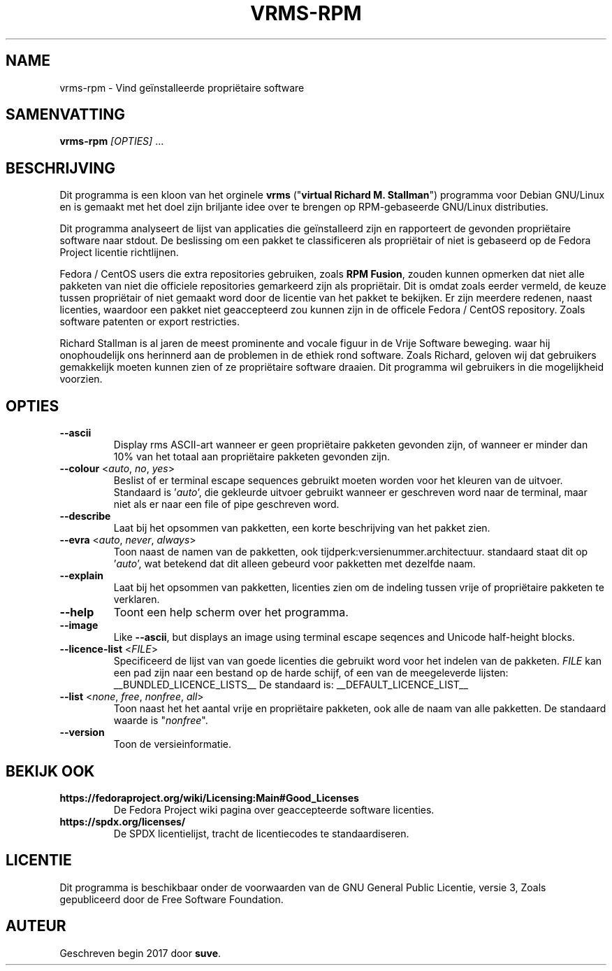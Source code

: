 .TH VRMS-RPM 1 "2018-11-02"
.SH NAME
vrms-rpm - Vind geïnstalleerde propriëtaire software

.SH SAMENVATTING
  \fBvrms-rpm\fR \fI[OPTIES]\fR ...

.SH BESCHRIJVING
Dit programma is een kloon van het orginele
\fBvrms\fR ("\fBvirtual Richard M. Stallman\fR")
programma voor Debian GNU/Linux en is gemaakt met het doel zijn briljante idee
over te brengen op RPM-gebaseerde GNU/Linux distributies.
.PP
Dit programma analyseert de lijst van applicaties die geïnstalleerd zijn en
rapporteert de gevonden propriëtaire software naar stdout. De beslissing om 
een pakket te classificeren als propriëtair of niet is gebaseerd op de
Fedora Project licentie richtlijnen.
.PP
Fedora / CentOS users die extra repositories gebruiken, zoals \fBRPM Fusion\fR, 
zouden kunnen opmerken dat niet alle pakketen van niet die officiele
repositories gemarkeerd zijn als propriëtair. Dit is omdat zoals eerder vermeld,
de keuze tussen propriëtair of niet gemaakt word door de licentie van het pakket
te bekijken. Er zijn meerdere redenen, naast licenties, waardoor een pakket
niet geaccepteerd zou kunnen zijn in de officele Fedora / CentOS repository.
Zoals software patenten or export restricties.
.PP
Richard Stallman is al jaren de meest prominente and vocale figuur
in de Vrije Software beweging. waar hij onophoudelijk ons herinnerd aan de
problemen in de ethiek rond software. Zoals Richard, geloven wij dat
gebruikers gemakkelijk moeten kunnen zien of ze propriëtaire software draaien.
Dit programma wil gebruikers in die mogelijkheid voorzien.

.SH OPTIES
.TP
\fB\-\-ascii\fR
Display rms ASCII-art wanneer er geen propriëtaire pakketen gevonden zijn, 
of wanneer er minder dan 10% van het totaal 
aan propriëtaire pakketen gevonden zijn.

.TP
\fB\-\-colour\fR <\fIauto\fR, \fIno\fR, \fIyes\fR>
Beslist of er terminal escape sequences gebruikt moeten worden voor het
kleuren van de uitvoer.
Standaard is '\fIauto\fR', die gekleurde uitvoer gebruikt wanneer er
geschreven word naar de terminal, maar niet als er naar een file of
pipe geschreven word.

.TP
\fB\-\-describe\fR
Laat bij het opsommen van pakketten, een korte beschrijving van het 
pakket zien.

.TP
\fB\-\-evra\fR <\fIauto\fR, \fInever\fR, \fIalways\fR>
Toon naast de namen van de pakketten, ook tijdperk:versienummer.architectuur.
standaard staat dit op '\fIauto\fR',
wat betekend dat dit alleen gebeurd voor pakketten met dezelfde naam.

.TP
\fB\-\-explain\fR
Laat bij het opsommen van pakketten, licenties zien om
de indeling tussen vrije of propriëtaire pakketen te verklaren.

.TP
\fB\-\-help\fR
Toont een help scherm over het programma.

.TP
\fB\-\-image\fR
Like \fB-\-ascii\fR, but displays an image using terminal escape seqences
and Unicode half-height blocks.

.TP
\fB\-\-licence\-list\fR <\fIFILE\fR>
Specificeerd de lijst van van goede licenties die gebruikt word voor het
indelen van de pakketen.
\fIFILE\fR kan een pad zijn naar een bestand op de harde schijf,
of een van de meegeleverde lijsten:
__BUNDLED_LICENCE_LISTS__
De standaard is:
__DEFAULT_LICENCE_LIST__

.TP
\fB\-\-list\fR <\fInone\fR, \fIfree\fR, \fInonfree\fR, \fIall\fR>
Toon naast het het aantal vrije en propriëtaire pakketen, 
ook alle de naam van alle pakketten.
De standaard waarde is "\fInonfree\fR".

.TP
\fB\-\-version\fR
Toon de versieinformatie.

.SH BEKIJK OOK
.TP
\fBhttps://fedoraproject.org/wiki/Licensing:Main#Good_Licenses\fR
De Fedora Project wiki pagina over geaccepteerde software licenties.

.TP
\fBhttps://spdx.org/licenses/\fR
De SPDX licentielijst, tracht de licentiecodes te standaardiseren.

.SH LICENTIE
Dit programma is beschikbaar onder de voorwaarden van de
GNU General Public Licentie, versie 3,
Zoals gepubliceerd door de Free Software Foundation.

.SH AUTEUR
Geschreven begin 2017 door \fBsuve\fR.
